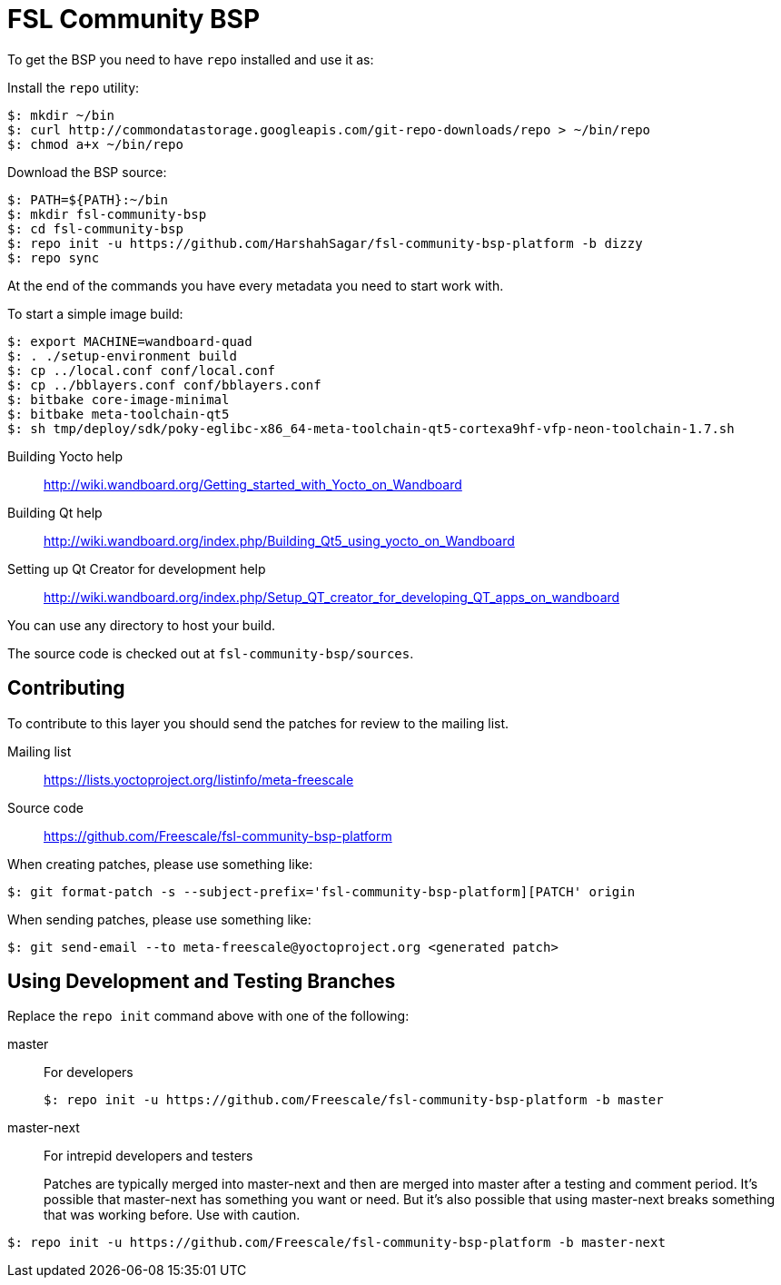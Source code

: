 = FSL Community BSP

To get the BSP you need to have `repo` installed and use it as:

Install the `repo` utility:

[source,console]
$: mkdir ~/bin
$: curl http://commondatastorage.googleapis.com/git-repo-downloads/repo > ~/bin/repo
$: chmod a+x ~/bin/repo

Download the BSP source:

[source,console]
$: PATH=${PATH}:~/bin
$: mkdir fsl-community-bsp
$: cd fsl-community-bsp
$: repo init -u https://github.com/HarshahSagar/fsl-community-bsp-platform -b dizzy
$: repo sync

At the end of the commands you have every metadata you need to start work with.

To start a simple image build:

[source,console]
$: export MACHINE=wandboard-quad
$: . ./setup-environment build
$: cp ../local.conf conf/local.conf
$: cp ../bblayers.conf conf/bblayers.conf
$: bitbake core-image-minimal
$: bitbake meta-toolchain-qt5
$: sh tmp/deploy/sdk/poky-eglibc-x86_64-meta-toolchain-qt5-cortexa9hf-vfp-neon-toolchain-1.7.sh

Building Yocto help::
    http://wiki.wandboard.org/Getting_started_with_Yocto_on_Wandboard
    
Building Qt help::
    http://wiki.wandboard.org/index.php/Building_Qt5_using_yocto_on_Wandboard
    
Setting up Qt Creator for development help::
    http://wiki.wandboard.org/index.php/Setup_QT_creator_for_developing_QT_apps_on_wandboard    
    
You can use any directory to host your build.

The source code is checked out at `fsl-community-bsp/sources`.

== Contributing

To contribute to this layer you should send the patches for review to the mailing list.

Mailing list::
    https://lists.yoctoproject.org/listinfo/meta-freescale

Source code::
    https://github.com/Freescale/fsl-community-bsp-platform

When creating patches, please use something like:

[source,console]
$: git format-patch -s --subject-prefix='fsl-community-bsp-platform][PATCH' origin

When sending patches, please use something like:

[source,console]
$: git send-email --to meta-freescale@yoctoproject.org <generated patch>

== Using Development and Testing Branches

Replace the `repo init` command above with one of the following:

master:: For developers
+
[source,console]
$: repo init -u https://github.com/Freescale/fsl-community-bsp-platform -b master

master-next:: For intrepid developers and testers
+
Patches are typically merged into master-next and then are merged into master after a testing and comment period. It's possible that master-next has something you want or need. But it's also possible that using master-next breaks something that was working before. Use with caution.

[source,console]
$: repo init -u https://github.com/Freescale/fsl-community-bsp-platform -b master-next
